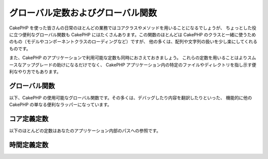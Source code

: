 グローバル定数およびグローバル関数
##################################

CakePHP を使った皆さんの日常のほとんどの業務ではコアクラスやメソッドを用いることになるでしょうが、
ちょっとした役に立つ便利なグローバル関数も CakePHP にはたくさんあります。この関数のほとんどは
CakePHP のクラスと一緒に使うためのもの（モデルやコンポーネントクラスのローディングなど）ですが、
他の多くは、配列や文字列の扱いを少し楽にしてくれるものです。

また、CakePHP のアプリケーションで利用可能な定数も同時におさえておきましょう。
これらの定数を用いることはよりスムースなアップグレードの助けになるだけでなく、
CakePHP アプリケーション内の特定のファイルやディレクトリを指し示す便利なやり方でもあります。

グローバル関数
==============

以下、CakePHP の使用可能なグローバル関数です。その多くは、デバッグしたり内容を翻訳したりといった、
機能的に他の CakePHP の単なる便利なラッパーになっています。

.. php:function:: \_\_(string $string_id, [$formatArgs])

    この関数は CakePHP のアプリケーションでのローカライズを担います。
    ``$string_id`` で翻訳時の ID を定めます。翻訳のために指定される文字列は、
    ``sprintf()`` 関数でのフォーマット文字列としてあつかわれます。
    その文字列内のプレースホルダーを置き換えるための、追加の引数を供給できます::

        __('You have %s unread messages', h($number));

    .. note::

        より詳しい情報は
        :doc:`/core-libraries/internationalization-and-localization`
        のセクションを確認して下さい。

.. php:function:: __c(string $msg, integer $category, mixed $args = null)

    カテゴリは定義済みの名前をそのまま使うのではなく、 I18n クラスの定数で指定されなければなりません。
    それらの値は以下の通り:

    - I18n::LC_ALL - LC_ALL
    - I18n::LC_COLLATE - LC_COLLATE
    - I18n::LC_CTYPE - LC_CTYPE
    - I18n::LC_MONETARY - LC_MONETARY
    - I18n::LC_NUMERIC - LC_NUMERIC
    - I18n::LC_TIME - LC_TIME
    - I18n::LC_MESSAGES - LC_MESSAGES

.. php:function:: __d(string $domain, string $msg, mixed $args = null)

    メッセージを一つ取得するために、現在のドメインを変更することが可能です。

    プラグインを国際化するときに便利です:
    ``echo __d('plugin_name', 'This is my plugin');``

.. php:function:: __dc(string $domain, string $msg, integer $category, mixed $args = null)

    メッセージを一つ取得するために、現在のドメインを変更することが可能です。
    同時に、カテゴリを指定することも出来ます。

    カテゴリは定義済みの名前をそのまま使うのではなく、 I18n クラスの定数で指定されなければなりません。
    それらの値は以下の通り:

    - I18n::LC_ALL - LC_ALL
    - I18n::LC_COLLATE - LC_COLLATE
    - I18n::LC_CTYPE - LC_CTYPE
    - I18n::LC_MONETARY - LC_MONETARY
    - I18n::LC_NUMERIC - LC_NUMERIC
    - I18n::LC_TIME - LC_TIME
    - I18n::LC_MESSAGES - LC_MESSAGES

.. php:function:: __dcn(string $domain, string $singular, string $plural, integer $count, integer $category, mixed $args = null)

    複数形のメッセージを一つ取得するために、現在のドメインを変更することが可能です。
    同時に、カテゴリを指定することも出来ます。 $domain でドメインを指定し、 $count の数を数え、
    $singular と $plural に基いて複数形を正しく処理したメッセージを返します。

    カテゴリは定義済みの名前をそのまま使うのではなく、 I18n クラスの定数で指定されなければなりません。
    それらの値は以下の通り:

    - I18n::LC_ALL - LC_ALL
    - I18n::LC_COLLATE - LC_COLLATE
    - I18n::LC_CTYPE - LC_CTYPE
    - I18n::LC_MONETARY - LC_MONETARY
    - I18n::LC_NUMERIC - LC_NUMERIC
    - I18n::LC_TIME - LC_TIME
    - I18n::LC_MESSAGES - LC_MESSAGES

.. php:function:: __dn(string $domain, string $singular, string $plural, integer $count, mixed $args = null)

    複数形のメッセージを一つ取得するために、現在のドメインを変更することが可能です。
    $domain でドメインを指定し、 $count の数を数え、 $singular と $plural
    に基いて複数形を正しく処理したメッセージを返します。

.. php:function:: __x(string $context, string $singular, mixed $args = null)

    context は、同じドメイン内で一意にする翻訳文字列の一意の識別子です。

.. php:function:: __xn(string $context, string $singular, string $plural, integer $count, mixed $args = null)

    $count の数を数え、 ``$singular`` と ``$plural`` に基いて複数形を正しく処理した
    メッセージを返します。また、コンテキストを指定することもできます。
    言語によっては、カウントに応じて複数のメッセージに対して複数の形式があります。

    context は、同じドメイン内で一意にする翻訳文字列の一意の識別子です。

.. php:function:: __dx(string $domain, string $context, string $msg, mixed $args = null)

    メッセージを一つ取得するために、現在のドメインを変更することが可能です。
    同時にカテゴリーとコンテキストも指定できます。

    context は、同じドメイン内で一意にする翻訳文字列の一意の識別子です。

.. php:function:: __dxn(string $domain, string $context, string $singular, string $plural, integer $count, mixed $args = null)

    複数形のメッセージを一つ取得するために、現在のドメインを変更することが可能です。
    $domain でドメインを指定し、 $count の数を数え、 $singular と ``$plural``
    に基いて複数形を正しく処理したメッセージを返します。
    言語によっては、カウントに応じて複数のメッセージに対して複数の形式があります。

    context は、同じドメイン内で一意にする翻訳文字列の一意の識別子です。

.. php:function:: __dxc(string $domain, string $context, string $msg, integer $category, mixed $args = null)

    メッセージを一つ取得するために、現在のドメインを変更することが可能です。
    同時にカテゴリーとコンテキストも指定できます。

    context は、同じドメイン内で一意にする翻訳文字列の一意の識別子です。

    カテゴリーは定義済みの名前をそのまま使うのではなく、 I18n クラスの定数で指定されなければなりません。
    それらの値は以下の通り:

    - I18n::LC_ALL - LC_ALL
    - I18n::LC_COLLATE - LC_COLLATE
    - I18n::LC_CTYPE - LC_CTYPE
    - I18n::LC_MONETARY - LC_MONETARY
    - I18n::LC_NUMERIC - LC_NUMERIC
    - I18n::LC_TIME - LC_TIME
    - I18n::LC_MESSAGES - LC_MESSAGES

.. php:function:: __xc(string $context, string $msg, integer $count, integer $category, mixed $args = null)

    context は、同じドメイン内で一意にする翻訳文字列の一意の識別子です。

    カテゴリーは定義済みの名前をそのまま使うのではなく、 I18n クラスの定数で指定されなければなりません。
    それらの値は以下の通り:

    - I18n::LC_ALL - LC_ALL
    - I18n::LC_COLLATE - LC_COLLATE
    - I18n::LC_CTYPE - LC_CTYPE
    - I18n::LC_MONETARY - LC_MONETARY
    - I18n::LC_NUMERIC - LC_NUMERIC
    - I18n::LC_TIME - LC_TIME
    - I18n::LC_MESSAGES - LC_MESSAGES

.. php:function:: __dxcn(string $domain, string $context, string $singular, string $plural, integer $count, integer $category, mixed $args = null)

    複数形のメッセージを一つ取得するために、現在のドメインを変更することが可能です。
    同時にカテゴリーとコンテキストも指定できます。 $domain でドメインを指定し、
    $count の数を数え、 $singular と $plural に基いて複数形を正しく処理したメッセージを返します。

    context は、同じドメイン内で一意にする翻訳文字列の一意の識別子です。

    カテゴリーは定義済みの名前をそのまま使うのではなく、 I18n クラスの定数で指定されなければなりません。
    それらの値は以下の通り:

    - I18n::LC_ALL - LC_ALL
    - I18n::LC_COLLATE - LC_COLLATE
    - I18n::LC_CTYPE - LC_CTYPE
    - I18n::LC_MONETARY - LC_MONETARY
    - I18n::LC_NUMERIC - LC_NUMERIC
    - I18n::LC_TIME - LC_TIME
    - I18n::LC_MESSAGES - LC_MESSAGES

.. php:function:: __n(string $singular, string $plural, integer $count, mixed $args = null)

    $count の数を数え、 $singular と $plural に基いて複数形を正しく処理したメッセージを返します。
    幾つかの言語が、数に応じた複数形の形式を一つ以上持っています。

.. php:function:: am(array $one, $two, $three...)

    パラメータとして渡されてすべての配列をマージして、その結果の配列を返します。

.. php:function:: config()

    アプリケーション内の ``config`` フォルダから include\_once 経由でファイルをロードするために
    使用することが出来ます。この関数はインクルードする前にファイルの存在チェックを行い、ブール値を返します。
    任意の数の引数を取ります。

    例: ``config('some_file', 'myconfig');``

.. php:function:: convertSlash(string $string)

    文字列のスラッシュをアンダースコアに変換し、最初と最後のアンダースコアを削除します。
    変換した文字列を返します。

.. php:function:: debug(mixed $var, boolean $showHtml = null, $showFrom = true)

    アプリケーションの DEBUG レベルがゼロ以外の場合に $var が出力されます。
    ``$showHTML`` が true あるいは null のままであればデータはブラウザ表示に相応しいように描画されます。
    ``$showFrom`` が false にセットされない場合、それがコールされた行の情報を伴ってデバグ情報の出力が始まります。
    :doc:`/development/debugging` も参照して下さい

.. php:function:: stackTrace(array $options = array())

    もしアプリケーションのデバッグレベルが 0 以外の場合、スタックトレースが出力されます。

.. php:function:: env(string $key)

    可能な限りの環境変数を取得します。もし ``$_SERVER`` か ``$_ENV`` が使用不可の場合には
    バックアップとして用いられます。

    この関数はまた、PHP\_SELF と DOCUMENT\_ROOT を、非サポートのサーバー上でエミュレートします。
    これは完全なエミュレーションラッパーなので、``$_SERVER`` や ``getenv()`` の代わりに
    ``env()`` を常に用いることは、（とりわけあなたがコードを配布する予定なら）とても良い考えです。

.. php:function:: fileExistsInPath(string $file)

    渡されたファイルが、現在の PHP include\_path の中にあるかどうかをチェックします。
    ブール値の結果を返します。

.. php:function:: h(string $text, boolean $double = true, string $charset = null)

    ``htmlspecialchars()`` の便利なラッパー。

.. php:function:: LogError(string $message)

    :php:meth:`Log::write()` へのショートカット。

.. php:function:: pluginSplit(string $name, boolean $dotAppend = false, string $plugin = null)

    ドット記法されたプラグイン名をプラグインとクラス名に分離します。
    $name にドットが含まれない場合、インデクスが 0 の箇所は null になります。

    一般にこんな具合に使われます ``list($plugin, $name) = pluginSplit('Users.User');``

.. php:function:: pr(mixed $var)

    出力を <pre> タグでラップする機能を追加した ``print_r()`` の便利なラッパー。

.. php:function:: sortByKey(array &$array, string $sortby, string $order = 'asc', integer $type = SORT_NUMERIC)

    与えられた $array を $sortby キーによってソートします。

.. php:function:: stripslashes_deep(array $value)

    与えられた ``$value`` から、再帰的にスラッシュを取り除きます。
    変換された配列を返します。

コア定義定数
============

以下のほとんどの定数はあなたのアプリケーション内部のパスへの参照です。

.. php:const:: APP

    末尾にスラッシュを含むアプリケーションディレクトリへの絶対パス。

.. php:const:: APP_DIR

    あなたのアプリケーションのディレクトリ名。``app`` かも知れません。

.. php:const:: APPLIBS

    アプリケーションの Lib ディレクトリへのパス。

.. php:const:: CACHE

    キャッシュファイルディレクトリへのパス。
    複数サーバーをセットアップした際のホスト間で共有できます。

.. php:const:: CAKE

    cake ディレクトリへのパス。

.. php:const:: CAKE_CORE_INCLUDE_PATH

    ルートの lib ディレクトリへのパス。

.. php:const:: CONFIG

    app/Config ディレクトリーへのパス。

    .. versionadded:: 2.10.0

.. php:const:: CORE_PATH

    ルートディレクトリへの、末尾にディレクトリスラッシュを付加したパス。

.. php:const:: CSS

    公開 CSS ディレクトリへのパス。

    .. deprecated:: 2.4

.. php:const:: CSS_URL

    CSS ファイル・ディレクトリへのウェブパス。

    .. deprecated:: 2.4
        代わりに設定値の ``App.cssBaseUrl`` を使用して下さい。

.. php:const:: DS

    PHP の DIRECTORY\_SEPARATOR (Linux の場合は / Windows の場合は \\) のショートカット。

.. php:const:: FULL_BASE_URL

    ``https://example.com`` のような完全な URL プリフィクス。

    .. deprecated:: 2.4
        この定数は非推奨です。代わりに :php:meth:`Router::fullBaseUrl()` を使用してください。

.. php:const:: IMAGES

    画像の公開ディレクトリへのパス。

    .. deprecated:: 2.4

.. php:const:: IMAGES_URL

    画像の公開ディレクトリへのウェブパス。

    .. deprecated:: 2.4
        代わりに設定値の ``App.imageBaseUrl`` を使用してください。

.. php:const:: JS

    JavaScript の公開ディレクトリへのパス。

    .. deprecated:: 2.4

.. php:const:: JS_URL

    JavaScript の公開ディレクトリへのウェブパス。

    .. deprecated:: 2.4
        代わりに設定値の ``App.jsBaseUrl`` を使用してください。

.. php:const:: LOGS

    ログディレクトリへのパス。

.. php:const:: ROOT

    ルートディレクトリへのパス。

.. php:const:: TESTS

    テストディレクトリへのパス。

.. php:const:: TMP

    一時ファイルディレクトリへのパス。

.. php:const:: VENDORS

    ベンダーディレクトリへのパス。

.. php:const:: WEBROOT_DIR

    あなたのウェブルートディレクトリの名前。 ``webroot`` かも知れません。

.. php:const:: WWW\_ROOT

    ウェブルートへのフルパス。

時間定義定数
============

.. php:const:: TIME_START

    アプリケーションが開始された時点の、浮動小数点マイクロ秒での UNIX タイムスタンプ。

.. php:const:: SECOND

    1 と等しい

.. php:const:: MINUTE

    60 と等しい

.. php:const:: HOUR

    3600 と等しい

.. php:const:: DAY

    86400 と等しい

.. php:const:: WEEK

    604800 と等しい

.. php:const:: MONTH

    2592000 と等しい

.. php:const:: YEAR

    31536000 と等しい


.. meta::
    :title lang=ja: Global Constants and Functions
    :keywords lang=ja: internationalization and localization,global constants,example config,array php,convenience functions,core libraries,component classes,optional number,global functions,string string,core classes,format strings,unread messages,placeholders,useful functions,sprintf,arrays,parameters,existence,translations
